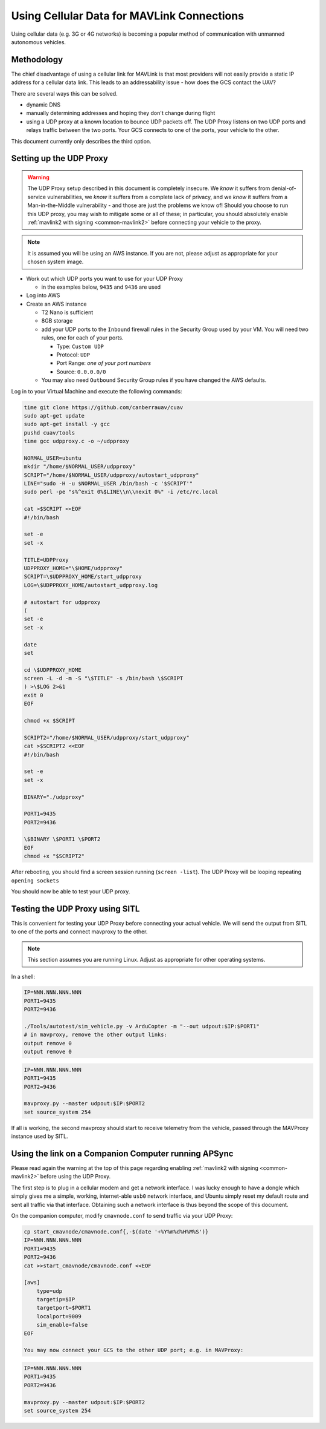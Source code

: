 .. _common-cellular-data:

===========================================
Using Cellular Data for MAVLink Connections
===========================================

Using cellular data (e.g. 3G or 4G networks) is becoming a popular
method of communication with unmanned autonomous vehicles.

Methodology
===========

The chief disadvantage of using a cellular link for MAVLink is that
most providers will not easily provide a static IP address for a
cellular data link.  This leads to an addressability issue - how does
the GCS contact the UAV?

There are several ways this can be solved.

- dynamic DNS
- manually determining addresses and hoping they don't change during flight
- using a UDP proxy at a known location to bounce UDP packets off.  The UDP Proxy listens on two UDP ports and relays traffic between the two ports.  Your GCS connects to one of the ports, your vehicle to the other.

This document currently only describes the third option.

Setting up the UDP Proxy
========================

.. warning::

   The UDP Proxy setup described in this document is completely insecure.  We *know* it suffers from denial-of-service vulnerabilities, we *know* it suffers from a complete lack of privacy, and we *know* it suffers from a Man-in-the-Middle vulnerability - and those are just the problems we know of!  Should you choose to run this UDP proxy, you may wish to mitigate some or all of these; in particular, you should absolutely enable :ref:`mavlink2 with signing <common-mavlink2>`  before connecting your vehicle to the proxy.

.. note::

   It is assumed you will be using an AWS instance.  If you are not, please adjust as appropriate for your chosen system image.

- Work out which UDP ports you want to use for your UDP Proxy

  - in the examples below, ``9435`` and ``9436`` are used

- Log into AWS
- Create an AWS instance

  - T2 Nano is sufficient
  - 8GB storage
  - add your UDP ports to the ``Inbound`` firewall rules in the Security Group used by your VM.  You will need two rules, one for each of your ports.

    - Type: ``Custom UDP``
    - Protocol: ``UDP``
    - Port Range: *one of your port numbers*
    - Source: ``0.0.0.0/0``

  - You may also need ``Outbound`` Security Group rules if you have changed the AWS defaults.

Log in to your Virtual Machine and execute the following commands:

.. code-block:: shell

    time git clone https://github.com/canberrauav/cuav
    sudo apt-get update
    sudo apt-get install -y gcc
    pushd cuav/tools
    time gcc udpproxy.c -o ~/udpproxy

    NORMAL_USER=ubuntu
    mkdir "/home/$NORMAL_USER/udpproxy"
    SCRIPT="/home/$NORMAL_USER/udpproxy/autostart_udpproxy"
    LINE="sudo -H -u $NORMAL_USER /bin/bash -c '$SCRIPT'"
    sudo perl -pe "s%^exit 0%$LINE\\n\\nexit 0%" -i /etc/rc.local

    cat >$SCRIPT <<EOF
    #!/bin/bash

    set -e
    set -x

    TITLE=UDPProxy
    UDPPROXY_HOME="\$HOME/udpproxy"
    SCRIPT=\$UDPPROXY_HOME/start_udpproxy
    LOG=\$UDPPROXY_HOME/autostart_udpproxy.log

    # autostart for udpproxy
    (
    set -e
    set -x

    date
    set

    cd \$UDPPROXY_HOME
    screen -L -d -m -S "\$TITLE" -s /bin/bash \$SCRIPT
    ) >\$LOG 2>&1
    exit 0
    EOF

    chmod +x $SCRIPT

    SCRIPT2="/home/$NORMAL_USER/udpproxy/start_udpproxy"
    cat >$SCRIPT2 <<EOF
    #!/bin/bash

    set -e
    set -x

    BINARY="./udpproxy"

    PORT1=9435
    PORT2=9436

    \$BINARY \$PORT1 \$PORT2
    EOF
    chmod +x "$SCRIPT2"

After rebooting, you should find a screen session running (``screen -list``).  The UDP Proxy will be looping repeating ``opening sockets``

You should now be able to test your UDP proxy.


Testing the UDP Proxy using SITL
================================

This is convenient for testing your UDP Proxy before connecting your actual vehicle.  We will send the output from SITL to one of the ports and connect mavproxy to the other.

.. note::

   This section assumes you are running Linux.  Adjust as appropriate for other operating systems.

In a shell:

.. code-block:: shell

   IP=NNN.NNN.NNN.NNN
   PORT1=9435
   PORT2=9436

   ./Tools/autotest/sim_vehicle.py -v ArduCopter -m "--out udpout:$IP:$PORT1"
   # in mavproxy, remove the other output links:
   output remove 0
   output remove 0

.. code-block:: shell

   IP=NNN.NNN.NNN.NNN
   PORT1=9435
   PORT2=9436

   mavproxy.py --master udpout:$IP:$PORT2
   set source_system 254

If all is working, the second mavproxy should start to receive telemetry from the vehicle, passed through the MAVProxy instance used by SITL.


Using the link on a Companion Computer running APSync
=====================================================

Please read again the warning at the top of this page regarding enabling :ref:`mavlink2 with signing <common-mavlink2>` before using the UDP Proxy.

The first step is to plug in a cellular modem and get a network interface.  I was lucky enough to have a dongle which simply gives me a simple, working, internet-able ``usb0`` network interface, and Ubuntu simply reset my default route and sent all traffic via that interface.  Obtaining such a network interface is thus beyond the scope of this document.

On the companion computer, modify ``cmavnode.conf`` to send traffic via your UDP Proxy:

.. code-block:: shell

   cp start_cmavnode/cmavnode.conf{,-$(date '+%Y%m%d%H%M%S')}
   IP=NNN.NNN.NNN.NNN
   PORT1=9435
   PORT2=9436
   cat >>start_cmavnode/cmavnode.conf <<EOF

   [aws]
       type=udp
       targetip=$IP
       targetport=$PORT1
       localport=9009
       sim_enable=false
   EOF

   You may now connect your GCS to the other UDP port; e.g. in MAVProxy:

.. code-block:: shell

   IP=NNN.NNN.NNN.NNN
   PORT1=9435
   PORT2=9436

   mavproxy.py --master udpout:$IP:$PORT2
   set source_system 254
